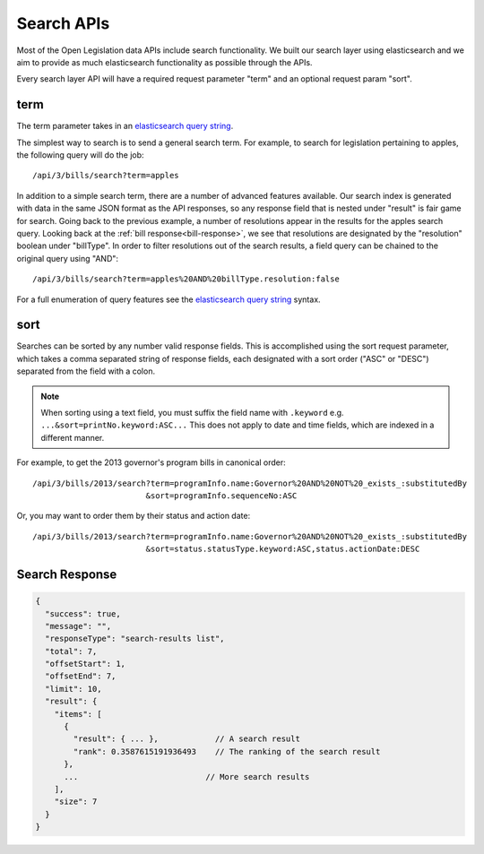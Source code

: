 **Search APIs**
===============

Most of the Open Legislation data APIs include search functionality.  We built our search layer using elasticsearch
and we aim to provide as much elasticsearch functionality as possible through the APIs.

Every search layer API will have a required request parameter "term" and an optional request param "sort".

.. _search-term:

term
----

.. _`elasticsearch query string`: https://www.elastic.co/guide/en/elasticsearch/reference/current/query-dsl-query-string-query.html#_field_names

The term parameter takes in an `elasticsearch query string`_.

The simplest way to search is to send a general search term.
For example, to search for legislation pertaining to apples, the following query will do the job::

    /api/3/bills/search?term=apples

In addition to a simple search term, there are a number of advanced features available.  Our search index is generated
with data in the same JSON format as the API responses, so any response field that is nested under "result" is fair game
for search.  Going back to the previous example, a number of resolutions appear in the results for the apples search query.
Looking back at the :ref:`bill response<bill-response>`, we see that resolutions are designated by the "resolution" boolean under "billType".
In order to filter resolutions out of the search results, a field query can be chained to the original query using "AND"::

    /api/3/bills/search?term=apples%20AND%20billType.resolution:false

For a full enumeration of query features see the `elasticsearch query string`_ syntax.

.. _search-sort:

sort
----

Searches can be sorted by any number valid response fields.  This is accomplished using the sort request parameter,
which takes a comma separated string of response fields, each designated with a sort order ("ASC" or "DESC") separated
from the field with a colon.

.. note:: When sorting using a text field, you must suffix the field name with ``.keyword``
    e.g. ``...&sort=printNo.keyword:ASC...``
    This does not apply to date and time fields, which are indexed in a different manner.

For example, to get the 2013 governor's program bills in canonical order::

    /api/3/bills/2013/search?term=programInfo.name:Governor%20AND%20NOT%20_exists_:substitutedBy
                            &sort=programInfo.sequenceNo:ASC

Or, you may want to order them by their status and action date::

    /api/3/bills/2013/search?term=programInfo.name:Governor%20AND%20NOT%20_exists_:substitutedBy
                            &sort=status.statusType.keyword:ASC,status.actionDate:DESC

Search Response
---------------

.. code-block:: javascript

    {
      "success": true,
      "message": "",
      "responseType": "search-results list",
      "total": 7,
      "offsetStart": 1,
      "offsetEnd": 7,
      "limit": 10,
      "result": {
        "items": [
          {
            "result": { ... },            // A search result
            "rank": 0.3587615191936493    // The ranking of the search result
          },
          ...                           // More search results
        ],
        "size": 7
      }
    }
